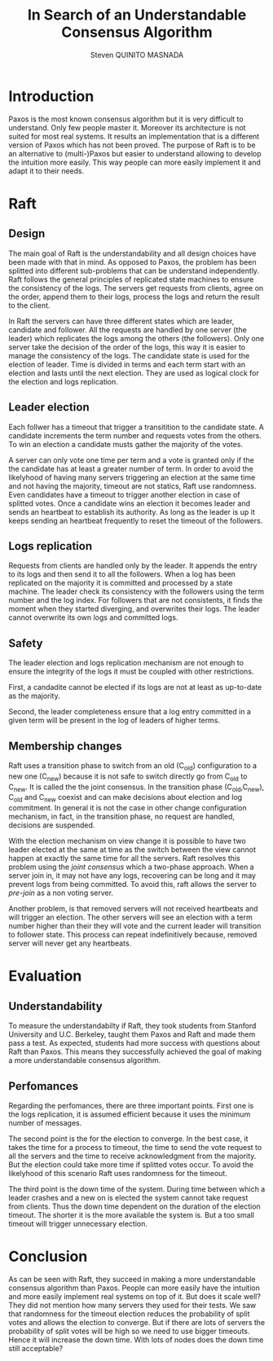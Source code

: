 #+TITLE: In Search of an Understandable Consensus Algorithm
#+AUTHOR: Steven QUINITO MASNADA
#+LaTeX_CLASS: article
#+LaTeX_CLASS_OPTIONS: [margin=0.5in]
#+OPTIONS: toc:nil

* Introduction
  Paxos is the most known consensus algorithm but it is very difficult
  to understand. Only few people master it. Moreover its architecture
  is not suited for most real systems. It results an implementation
  that is a different version of Paxos which has not been proved. The
  purpose of Raft is to be an alternative to (multi-)Paxos but easier
  to understand allowing to develop the intuition more easily. This
  way people can more easily implement it and adapt it to their
  needs.
* Raft
** Design
   The main goal of Raft is the understandability and all design 
   choices have been made with that in mind. As opposed to Paxos, the
   problem has been splitted into different sub-problems that can be
   understand independently. Raft follows the general principles of
   replicated state machines  to ensure the consistency of the
   logs. The servers get requests from clients, agree on the  order,
   append them to their logs, process the logs and return the result
   to the client.  
   # Missing fail stop & non-bizantine

   In Raft the servers can have three different states which are
   leader, candidate and follower. All the requests are handled by one
   server (the leader) which replicates the logs among the others (the
   followers). Only one server take the decision of the order of the
   logs, this way it is easier to manage the consistency of the
   logs. The candidate state is used for the election of leader. Time
   is divided in terms and each term start with an election and lasts
   until the next election. They are used as logical clock for the
   election and logs replication. 
** Leader election
   Each follwer has a timeout that trigger a transitition to the
   candidate state. A candidate  increments the term number and
   requests votes from the others. To win an election a candidate
   musts gather the majority of the votes.
   # Votes are granted on a first-come, first-served basis. 
   A server can only vote one time per term and a vote is granted only
   if the the candidate has at least a greater number of term. In
   order to avoid the likelyhood of having many servers triggering an
   election at the same time and not having the majority, timeout are
   not statics, Raft use randomness. Even candidates have a timeout to
   trigger another election in case of splitted votes. Once a
   candidate wins an election it becomes leader and sends an heartbeat
   to establish its authority. As long as the leader is up it keeps
   sending an heartbeat frequently to reset the timeout of the followers.
   # Talk about up-to-date server -> committed logs
** Logs replication
   Requests from clients are handled only by the leader. It appends
   the entry to its logs and then send it to all the followers. When a
   log has been replicated on the majority it is committed and
   processed by a state machine. The leader check its consistency with
   the followers using the term number and the log index. For
   followers that are not consistents, it finds the moment when they
   started diverging, and overwrites their logs. The leader cannot
   overwrite its own logs and committed logs.
   # All committed log must be the same on all the machine
   # A server is update to if it the committed logs are the same as the others

** Safety
   The leader election and logs replication mechanism are not enough
   to ensure the integrity of the logs it must be coupled with other
   restrictions.

   First, a candadite cannot be elected if its logs are not at least as
   up-to-date as the majority.

   Second, the leader completeness ensure that a log entry committed in a
   given term will be present in the log of leaders of higher terms.
** Membership changes
   Raft uses a transition phase to switch from an old (C_old)
   configuration to a new one (C_new) because it is not safe to switch
   directly go from C_old to C_new. It is called the the joint
   consensus. In the transition phase (C_old,C_new), C_old and C_new
   coexist and can make decisions about election and log
   commitment. In general it is not the case in other change
   configuration mechanism, in fact, in the transition phase, no
   request are handled, decisions are suspended. 

   # Maybe I missed the most fundamental part.
   # Yeah this part can be ommitted
   With the election mechanism on view change it is possible to have
   two leader elected at the same at time as the switch between the
   view cannot happen at exactly the same time for all the
   servers. Raft resolves this problem using the /joint consensus/ which
   a two-phase approach. When a server join in, it may not have any
   logs, recovering can be long and it may prevent logs from being
   committed. To avoid this, raft allows the server to /pre-join/ as a
   non voting server. 
   
   Another problem, is that removed servers will not received
   heartbeats and will trigger an election. The other servers will see
   an election with a term number higher than their they will vote and
   the current leader will transition to follower state. This process
   can repeat indefinitively because, removed server will never get
   any heartbeats. 
   # Solution missing
* Evaluation
** Understandability
   To measure the understandabilty if Raft, they took students from
   Stanford University and U.C. Berkeley, taught them Paxos and Raft
   and made them pass a test. As expected, students had more success
   with questions about Raft than Paxos. This means they successfully
   achieved the goal of making a more understandable consensus
   algorithm.
   # some conclusion, interpretation
** Perfomances
   Regarding the perfomances, there are three important points. First
   one is the logs replication, it is assumed efficient because it
   uses the minimum number of messages.

   The second point is the for the election to converge. In the best
   case, it takes the time for a process to timeout, the time to send
   the vote request to all the servers and the time to receive
   acknowledgment from the majority. But the election could take more
   time if splitted votes occur. To avoid the likelyhood of this
   scenario Raft uses randomness for the timeout.

   The third point is the down time of the system. During time between
   which a leader crashes and a new on is elected the system cannot
   take request from clients. Thus the down time dependent on the
   duration of the election timeout. The shorter it is the more
   available the system is. But a too small timeout will trigger
   unnecessary election.  
* Conclusion
  As can be seen with Raft, they succeed in making a more
  understandable consensus algorithm than Paxos. People can more
  easily have the intuition and more easily implement real systems on
  top of it. But does it scale well? They did not mention how many
  servers they used for their tests. We saw that randomness for the
  timeout election reduces the probability of split votes and allows
  the election to converge. But if there are lots of servers the
  probability of split votes will be high so we need to use bigger 
  timeouts. Hence it will increase the down time. With lots of nodes
  does the down time still acceptable?

